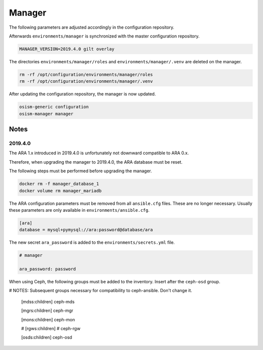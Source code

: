 =======
Manager
=======

The following parameters are adjusted accordingly in the configuration repository.

.. code-block:: yaml
   :caption: environments/manager/configuration.yml

   ##########################
   # versions

   ceph_manager_version: 2019.4.0
   kolla_manager_version: 2019.4.0
   osism_manager_version: 2919.4.0

Afterwards ``environments/manager`` is synchronized with the master configuration
repository.

.. code-block:: console

   MANAGER_VERSION=2019.4.0 gilt overlay

The directories ``environments/manager/roles`` and ``environments/manager/.venv`` are
deleted on the manager.

.. code-block:: console

   rm -rf /opt/configuration/environments/manager/roles
   rm -rf /opt/configuration/environments/manager/.venv

After updating the configuration repository, the manager is now updated.

.. code-block:: console

   osism-generic configuration
   osism-manager manager

Notes
=====

2019.4.0
--------

The ARA 1.x introduced in 2019.4.0 is unfortunately not downward compatible to ARA 0.x.

Therefore, when upgrading the manager to 2019.4.0, the ARA database must be reset.

The following steps must be performed before upgrading the manager.

.. code-block:: console

   docker rm -f manager_database_1
   docker volume rm manager_mariadb

The ARA configuration parameters must be removed from all ``ansible.cfg`` files.
These are no longer necessary. Usually these parameters are only available in
``environments/ansible.cfg``.

.. code-block:: ini

   [ara]
   database = mysql+pymysql://ara:password@database/ara

The new secret ``ara_password`` is added to the ``environments/secrets.yml`` file.

.. code-block:: yaml

   # manager

   ara_password: password

When using Ceph, the following groups must be added to the inventory. Insert after the ``ceph-osd`` group.

.. code-block:: ini

# NOTES: Subsequent groups necessary for compatibility to ceph-ansible. Don't change it.

   [mdss:children]
   ceph-mds

   [mgrs:children]
   ceph-mgr

   [mons:children]
   ceph-mon

   # [rgws:children]
   # ceph-rgw

   [osds:children]
   ceph-osd

